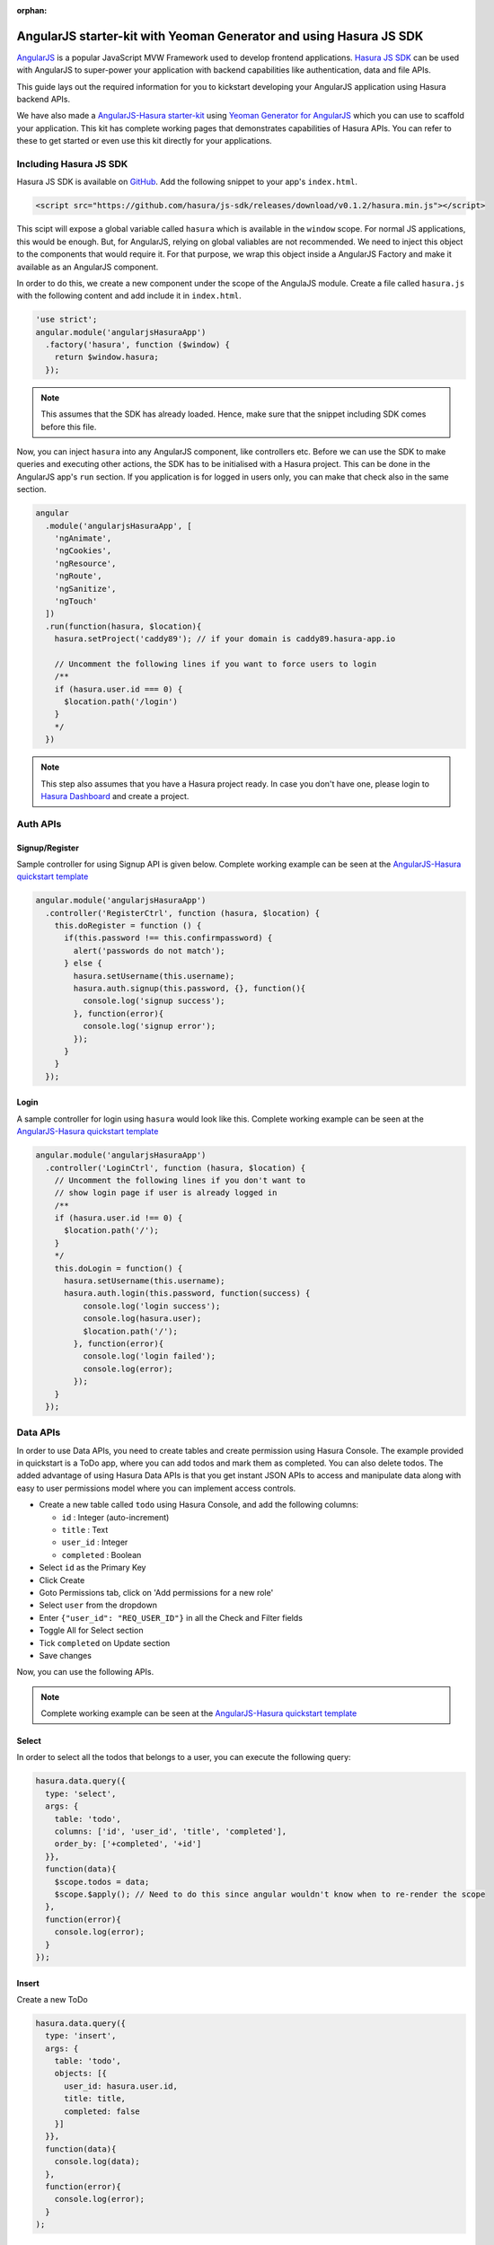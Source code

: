 :orphan:

.. meta::
   :description: A tutorial on using hasura-js-sdk with angularjs, also a starter-kit is provided.
   :keywords: hasura, docs, tutorials, starter-kit, angularjs, js-sdk
   :content-tags: angularjs, web
   :created-on: 2017-07-28T11:52:59.908Z

AngularJS starter-kit with Yeoman Generator and using Hasura JS SDK
===================================================================

.. rst-class:: featured-image
.. image:: ../img/angularjs-hasura.png
   :height: 0px
   :width: 0px

`AngularJS <https://angularjs.org/>`_ is a popular JavaScript MVW Framework used to develop frontend applications. `Hasura JS SDK <https://github.com/hasura/js-sdk>`_ can be used with AngularJS to super-power your application with backend capabilities like authentication, data and file APIs.

This guide lays out the required information for you to kickstart developing your AngularJS application using Hasura backend APIs.

We have also made a `AngularJS-Hasura starter-kit <https://github.com/hasura/quickstart-docker-git/tree/master/js-angularjs>`_ using `Yeoman Generator for AngularJS <https://github.com/yeoman/generator-angular>`_ which you can use to scaffold your application. This kit has complete working pages that demonstrates capabilities of Hasura APIs. You can refer to these to get started or even use this kit directly for your applications. 

Including Hasura JS SDK
-----------------------
Hasura JS SDK is available on `GitHub <https://github.com/hasura/js-sdk>`_. Add the following snippet to your app's ``index.html``.

.. code-block:: HTML 

  <script src="https://github.com/hasura/js-sdk/releases/download/v0.1.2/hasura.min.js"></script>

This scipt will expose a global variable called ``hasura`` which is available in the ``window`` scope. For normal JS applications, this would be enough. But, for AngularJS, relying on global valiables are not recommended. We need to inject this object to the components that would require it. For that purpose, we wrap this object inside a AngularJS Factory and make it available as an AngularJS component.

In order to do this, we create a new component under the scope of the AngulaJS module. Create a file called ``hasura.js`` with the following content and add include it in ``index.html``.

.. code-block:: JavaScript
  
  'use strict';
  angular.module('angularjsHasuraApp')
    .factory('hasura', function ($window) {
      return $window.hasura;
    });

.. note:: 
  
  This assumes that the SDK has already loaded. Hence, make sure that the snippet including SDK comes before this file.

Now, you can inject ``hasura`` into any AngularJS component, like controllers etc. Before we can use the SDK to make queries and executing other actions, the SDK has to be initialised with a Hasura project. This can be done in the AngularJS app's ``run`` section. If you application is for logged in users only, you can make that check also in the same section. 

.. code-block:: JavaScript

  angular
    .module('angularjsHasuraApp', [
      'ngAnimate',
      'ngCookies',
      'ngResource',
      'ngRoute',
      'ngSanitize',
      'ngTouch'
    ])
    .run(function(hasura, $location){
      hasura.setProject('caddy89'); // if your domain is caddy89.hasura-app.io

      // Uncomment the following lines if you want to force users to login
      /**
      if (hasura.user.id === 0) {
      	$location.path('/login')
      }
      */
    })


.. note::

  This step also assumes that you have a Hasura project ready. In case you don't have one, please login to `Hasura Dashboard <https://dashboard.hasura.io>`_ and create a project.

Auth APIs
---------

Signup/Register
^^^^^^^^^^^^^^^

Sample controller for using Signup API is given below. Complete working example can be seen at the `AngularJS-Hasura quickstart template <https://github.com/hasura/quickstart-docker-git/tree/master/js-angularjs>`_

.. code-block:: JavaScript

  angular.module('angularjsHasuraApp')
    .controller('RegisterCtrl', function (hasura, $location) {
      this.doRegister = function () {
        if(this.password !== this.confirmpassword) {
          alert('passwords do not match');
        } else {
          hasura.setUsername(this.username);
          hasura.auth.signup(this.password, {}, function(){
            console.log('signup success');
          }, function(error){
            console.log('signup error');
          });
        }
      }
    });

Login
^^^^^

A sample controller for login using ``hasura`` would look like this. Complete working example can be seen at the `AngularJS-Hasura quickstart template <https://github.com/hasura/quickstart-docker-git/tree/master/js-angularjs>`_ 

.. code-block:: JavaScript

  angular.module('angularjsHasuraApp')
    .controller('LoginCtrl', function (hasura, $location) {
      // Uncomment the following lines if you don't want to
      // show login page if user is already logged in
      /**
      if (hasura.user.id !== 0) {
        $location.path('/');
      }
      */
      this.doLogin = function() {
        hasura.setUsername(this.username);
        hasura.auth.login(this.password, function(success) {
            console.log('login success');
            console.log(hasura.user);
            $location.path('/');
          }, function(error){
            console.log('login failed');
            console.log(error);
          });
      }
    });

Data APIs
---------

In order to use Data APIs, you need to create tables and create permission using Hasura Console. The example provided in quickstart is a ToDo app, where you can add todos and mark them as completed. You can also delete todos. The added advantage of using Hasura Data APIs is that you get instant JSON APIs to access and manipulate data along with easy to user permissions model where you can implement access controls.

* Create a new table called ``todo`` using Hasura Console, and add the following columns:

  * ``id`` : Integer (auto-increment)
  * ``title`` : Text
  * ``user_id`` : Integer
  * ``completed`` : Boolean

* Select ``id`` as the Primary Key
* Click Create
* Goto Permissions tab, click on 'Add permissions for a new role'
* Select ``user`` from the dropdown
* Enter ``{"user_id": "REQ_USER_ID"}`` in all the Check and Filter fields
* Toggle All for Select section
* Tick ``completed`` on Update section
* Save changes

Now, you can use the following APIs. 

.. note:: 

  Complete working example can be seen at the `AngularJS-Hasura quickstart template <https://github.com/hasura/quickstart-docker-git/tree/master/js-angularjs>`_ 

Select
^^^^^^

In order to select all the todos that belongs to a user, you can execute the following query:

.. code-block:: JavaScript

  hasura.data.query({
    type: 'select',
    args: {
      table: 'todo',
      columns: ['id', 'user_id', 'title', 'completed'],
      order_by: ['+completed', '+id']
    }},
    function(data){
      $scope.todos = data;
      $scope.$apply(); // Need to do this since angular wouldn't know when to re-render the scope
    },
    function(error){
      console.log(error);
    }
  });

Insert
^^^^^^

Create a new ToDo

.. code-block:: JavaScript

  hasura.data.query({
    type: 'insert',
    args: {
      table: 'todo',
      objects: [{
        user_id: hasura.user.id,
        title: title,
        completed: false
      }]
    }},
    function(data){
      console.log(data);
    },
    function(error){
      console.log(error);
    }
  );

Update
^^^^^^

Toggle completed state of an existing ToDo

.. code-block:: JavaScript

  hasura.data.query({
    type: 'update',
    args: {
      table: 'todo',
      where: { id: id },
      $set: { completed: !status }
    }},
    function(data){
      console.log(data);
    },
    function(error){
      console.log(error);
    }
  );

Delete
^^^^^^

Delete a ToDo

.. code-block:: JavaScript

  hasura.data.query({
    type: 'delete',
    args: {
      table: 'todo',
      where: { id: id }
    }},
    function(data){
      console.log(data);
    },
    function(error){
      console.log(error);
    }
  );

File API
--------

Upload
^^^^^^

.. code-block:: JavaScript

  var input = document.getElementById('file-upload'); 
  hasura.file.upload(
    input,
    function (successResponse) {
      fileId = successResponse.file_id;
      $scope.file = fileId;
      $scope.$apply();
      console.log('Uploaded file: ' + fileId);
    },
    function (errorResponse) {
      console.log('Error uploading file');
      console.log(errorResponse);
    });

Download
^^^^^^^^

.. code-block:: JavaScript

  hasura.file.download(file, function(success){
    alert('file downloaded');
  }, function(error){
    alert('download failed');
  }); // This will use the HTML5 download attribute to start downloading the file

Delete
^^^^^^

.. code-block:: JavaScript

  hasura.file.delete(file, function(success){
    alert('file deleted');
    $scope.file = undefined;
    $scope.$apply();
  }, function(error){
    alert('file delete failed');
  });
